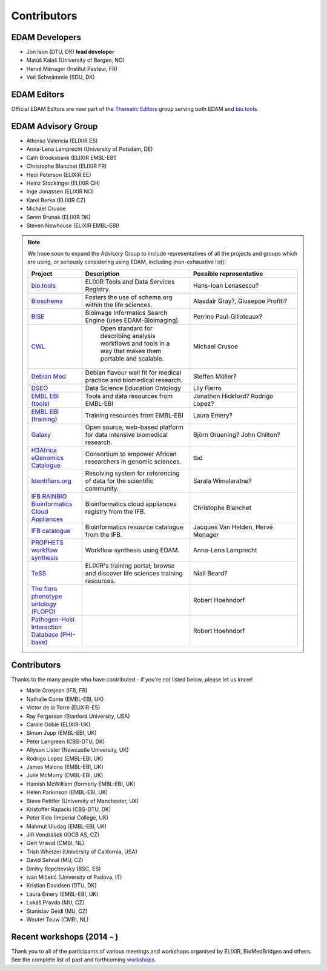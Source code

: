 Contributors
============
EDAM Developers
--------------------
* Jon Ison (DTU, DK) **lead developer**
* Matúš Kalaš (University of Bergen, NO) 
* Hervé Ménager (Institut Pasteur, FR) 
* Veit Schwämmle (SDU, DK) 

EDAM Editors
------------
Official EDAM Editors are now part of the `Thematic Editors <http://biotools.readthedocs.io/en/latest/editors_guide.html>`_ group serving both EDAM and `bio.tools <https://bio.tools>`_.


EDAM Advisory Group
-------------------
* Alfonso Valencia (ELIXIR ES)
* Anna-Lena Lamprecht (University of Potsdam, DE)
* Cath Brooksbank (ELIXIR EMBL-EBI)
* Christophe Blanchet (ELIXIR FR)
* Hedi Peterson (ELIXIR EE)
* Heinz Stockinger (ELIXIR CH)
* Inge Jonassen (ELIXIR NO)
* Karel Berka (ELIXIR CZ)
* Michael Crusoe
* Søren Brunak (ELIXIR DK)
* Steven Newhouse (ELIXIR EMBL-EBI)


.. note::
   We hope soon to expand the Advisory Group to include representatives of all the projects and groups which are using, or seriously considering using EDAM, including (non-exhaustive list):

   .. csv-table::
      :header: "Project", "Description", "Possible representative"
      :widths: 20, 40, 40
   
      "`bio.tools <https://bio.tools/>`_", "ELIXIR Tools and Data Services Registry.", "Hans-Ioan Lenasescu?"
      "`Bioschema <http://bioschemas.org/>`_", "Fosters the use of schema.org within the life sciences.", "Alasdair Gray?, Giuseppe Profiti?"
      "`BISE <https://biii.eu/>`_", "Bioimage Informatics Search Engine (uses EDAM-Bioimaging).", "Perrine Paul-Gilloteaux?"      
      "`CWL <https://www.commonwl.org/>`_", " Open standard for describing analysis workflows and tools in a way that makes them portable and scalable.", "Michael Crusoe"          
      "`Debian Med <https://www.debian.org/devel/debian-med/>`_", "Debian flavour well fit for medical practice and biomedical research.", "Steffen Möller?"
      "`DSEO <https://bioint.github.io/DSEO/methods.html>`_", "Data Science Education Ontology", "Lily Fierro"
      "`EMBL EBI (tools) <https://www.ebi.ac.uk/services>`_", "Tools and data resources from EMBL-EBI", "Jonathon Hickford? Rodrigo Lopez?"
      "`EMBL EBI (training) <https://www.ebi.ac.uk/training>`_", "Training resources from EMBL-EBI", "Laura Emery?"
      "`Galaxy <https://usegalaxy.org/>`_", "Open source, web-based platform for data intensive biomedical research.", "Björn Gruening? John Chilton?"
      "`H3Africa eGenomics Catalogue <https://egenomics.h3abionet.org/>`_", "Consortium to empower African researchers in genomic sciences.", "tbd"
      "`Identifiers.org <http://identifiers.org/>`_", "Resolving system for referencing of data for the scientific community.", "Sarala Wimalaratne?"
      "`IFB RAINBIO Bioinformatics Cloud Appliances <https://biosphere.france-bioinformatique.fr/catalogue/>`_", "Bioinformatics cloud appliances registry from the IFB.", "Christophe Blanchet"
      "`IFB catalogue <https://www.france-bioinformatique.fr/en/services/>`_", "Bioinformatics resource catalogue from the IFB.", "Jacques Van Helden, Hervé Menager"
      "`PROPHETS workflow synthesis <http://ls5-www.cs.tu-dortmund.de/projects/prophets/index.php/>`_", "Workflow synthesis using EDAM.", "Anna-Lena Lamprecht"
      "`TeSS <https://tess.elixir-europe.org/>`_", "ELIXIR's training portal; browse and discover life sciences training resources.", "Niall Beard?"
      "`The flora phenotype ontology (FLOPO) <http://flora-phenotype-ontology.github.io/>`_", "", "Robert Hoehndorf" 
      "`Pathogen-Host Interaction Database (PHI-base) <https://www.frontiersin.org/articles/10.3389/fpls.2016.00641/full>`_", "", "Robert Hoehndorf" 
  
  
  
Contributors
------------
Thanks to the many people who have contributed - if you're not listed below, please let us know!

* Marie Grosjean (IFB, FR)
* Nathalie Conte (EMBL-EBI, UK)
* Victor de la Torre (ELIXIR-ES)
* Ray Fergerson (Stanford University, USA)
* Carole Goble (ELIXIR-UK)
* Simon Jupp (EMBL-EBI, UK)
* Peter Løngreen (CBS-DTU, DK)
* Allyson Lister (Newcastle University, UK)
* Rodrigo Lopez (EMBL-EBI, UK)
* James Malone (EMBL-EBI, UK)
* Julie McMurry (EMBL-EBI, UK)
* Hamish McWilliam (formerly EMBL-EBI, UK)
* Helen Parkinson (EMBL-EBI, UK)
* Steve Pettifer (University of Manchester, UK)
* Kristoffer Rapacki (CBS-DTU, DK)
* Peter Rice (Imperial College, UK)
* Mahmut Uludag (EMBL-EBI, UK)
* Jiří Vondrášek (IOCB AS, CZ)
* Gert Vriend (CMBI, NL)
* Trish Whetzel (University of California, USA)
* David Sehnal (MU, CZ)
* Dmitry Repchevsky (BSC, ES)
* Ivan Mičetić (University of Padova, IT)
* Kristian Davidsen (DTU, DK)
* Laura Emery (EMBL-EBI, UK)
* Lukáš Pravda (MU, CZ)
* Stanislav Geidl (MU, CZ)
* Wouter Touw (CMBI, NL)

Recent workshops (2014 - )
--------------------------
Thank you to all of the participants of various meetings and workshops organised by ELIXIR, BioMedBridges and others.  See the complete list of past and forthcoming `workshops  <https://bio.tools/events>`_.
